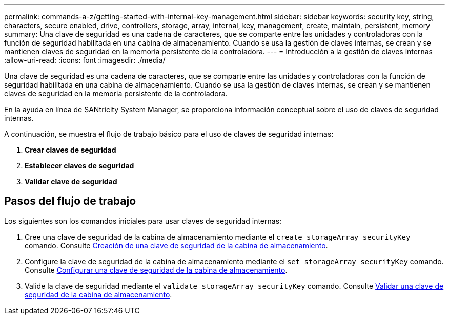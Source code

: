 ---
permalink: commands-a-z/getting-started-with-internal-key-management.html 
sidebar: sidebar 
keywords: security key, string, characters, secure enabled, drive, controllers, storage, array, internal, key, management, create, maintain, persistent, memory 
summary: Una clave de seguridad es una cadena de caracteres, que se comparte entre las unidades y controladoras con la función de seguridad habilitada en una cabina de almacenamiento. Cuando se usa la gestión de claves internas, se crean y se mantienen claves de seguridad en la memoria persistente de la controladora. 
---
= Introducción a la gestión de claves internas
:allow-uri-read: 
:icons: font
:imagesdir: ./media/


[role="lead"]
Una clave de seguridad es una cadena de caracteres, que se comparte entre las unidades y controladoras con la función de seguridad habilitada en una cabina de almacenamiento. Cuando se usa la gestión de claves internas, se crean y se mantienen claves de seguridad en la memoria persistente de la controladora.

En la ayuda en línea de SANtricity System Manager, se proporciona información conceptual sobre el uso de claves de seguridad internas.

A continuación, se muestra el flujo de trabajo básico para el uso de claves de seguridad internas:

. *Crear claves de seguridad*
. *Establecer claves de seguridad*
. *Validar clave de seguridad*




== Pasos del flujo de trabajo

Los siguientes son los comandos iniciales para usar claves de seguridad internas:

. Cree una clave de seguridad de la cabina de almacenamiento mediante el `create storageArray securityKey` comando. Consulte xref:create-storagearray-securitykey.adoc[Creación de una clave de seguridad de la cabina de almacenamiento].
. Configure la clave de seguridad de la cabina de almacenamiento mediante el `set storageArray securityKey` comando. Consulte xref:set-storagearray-securitykey.adoc[Configurar una clave de seguridad de la cabina de almacenamiento].
. Valide la clave de seguridad mediante el `validate storageArray securityKey` comando. Consulte xref:validate-storagearray-securitykey.adoc[Validar una clave de seguridad de la cabina de almacenamiento].

